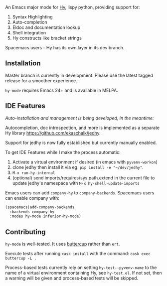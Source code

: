 An Emacs major mode for [[http://docs.hylang.org/en/stable/][Hy]], lispy python, providing support for:

1. Syntax Highlighting
2. Auto-completion
3. Eldoc and documentation lookup
4. Shell integration
5. Hy constructs like bracket strings

Spacemacs users - Hy has its own layer in its dev branch.

** Installation

Master branch is currently in development. Please use the latest tagged release
for a smoother experience.

~hy-mode~ requires Emacs 24+ and is available in MELPA.

** IDE Features

/Auto-installation and management is being developed, in the meantime:/

Autocompletion, doc introspection, and more is implemented as a separate Hy
library [[https://github.com/ekaschalk/jedhy]].

Support for jedhy is now fully established but currently manually enabled.

To get IDE Features while I make the process automatic:

1. Activate a virtual environment if desired (in emacs with ~pyvenv-workon~)
2. clone jedhy then install it via eg. ~pip install -e "~/dev/jedhy"~.
3. ~M-x run-hy-internal~
4. (optional) send imports/requires/sys.path.extend in the current file to
   update jedhy's namespace with ~M-x hy-shell-update-imports~

Emacs users can add ~company-hy~ to ~company-backends~. Spacemacs users can
enable company with:

#+BEGIN_SRC lisp
(spacemacs|add-company-backends
  :backends company-hy
  :modes hy-mode inferior-hy-mode)
#+END_SRC

** Contributing

~hy-mode~ is well-tested. It uses [[https://github.com/jorgenschaefer/emacs-buttercup][buttercup]] rather than ~ert~.

Execute tests after running ~cask install~ with the command: ~cask exec buttercup -L .~

Process-based tests currently rely on setting ~hy-test--pyvenv-name~ to the name
of a virtual environment containing Hy, see ~hy-test.el~. If not set, then
a warning will be given and process-based tests will be skipped.
